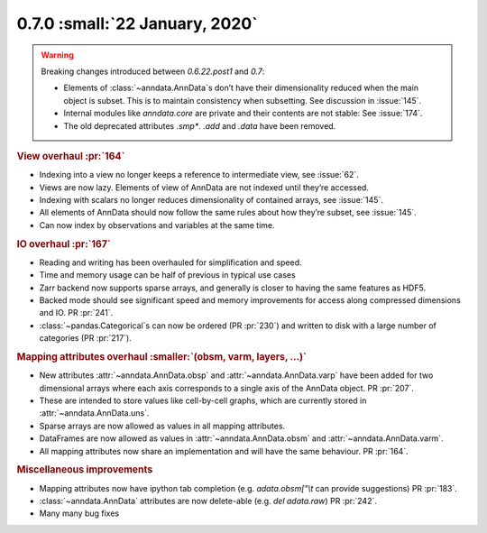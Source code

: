 0.7.0 :small:`22 January, 2020`
~~~~~~~~~~~~~~~~~~~~~~~~~~~~~~~

.. warning::
   Breaking changes introduced between `0.6.22.post1` and `0.7`:

   - Elements of :class:`~anndata.AnnData`\ s don’t have their dimensionality reduced when the main object is subset.
     This is to maintain consistency when subsetting. See discussion in :issue:`145`.
   - Internal modules like `anndata.core` are private and their contents are not stable: See :issue:`174`.
   - The old deprecated attributes `.smp*`. `.add` and `.data` have been removed.

.. rubric:: View overhaul :pr:`164`

- Indexing into a view no longer keeps a reference to intermediate view, see :issue:`62`.
- Views are now lazy. Elements of view of AnnData are not indexed until they’re accessed.
- Indexing with scalars no longer reduces dimensionality of contained arrays, see :issue:`145`.
- All elements of AnnData should now follow the same rules about how they’re subset, see :issue:`145`.
- Can now index by observations and variables at the same time.

.. rubric:: IO overhaul :pr:`167`

- Reading and writing has been overhauled for simplification and speed.
- Time and memory usage can be half of previous in typical use cases
- Zarr backend now supports sparse arrays, and generally is closer to having the same features as HDF5.
- Backed mode should see significant speed and memory improvements for access along compressed dimensions and IO. PR :pr:`241`.
- :class:`~pandas.Categorical`\ s can now be ordered (PR :pr:`230`) and written to disk with a large number of categories (PR :pr:`217`).

.. rubric:: Mapping attributes overhaul :smaller:`(obsm, varm, layers, ...)`

- New attributes :attr:`~anndata.AnnData.obsp` and :attr:`~anndata.AnnData.varp` have been added for two dimensional arrays where each axis corresponds to a single axis of the AnnData object. PR :pr:`207`.
- These are intended to store values like cell-by-cell graphs, which are currently stored in :attr:`~anndata.AnnData.uns`.
- Sparse arrays are now allowed as values in all mapping attributes.
- DataFrames are now allowed as values in :attr:`~anndata.AnnData.obsm` and :attr:`~anndata.AnnData.varm`.
- All mapping attributes now share an implementation and will have the same behaviour. PR :pr:`164`.

.. rubric:: Miscellaneous improvements

- Mapping attributes now have ipython tab completion (e.g. `adata.obsm["\\t` can provide suggestions) PR :pr:`183`.
- :class:`~anndata.AnnData` attributes are now delete-able (e.g. `del adata.raw`) PR :pr:`242`.
- Many many bug fixes